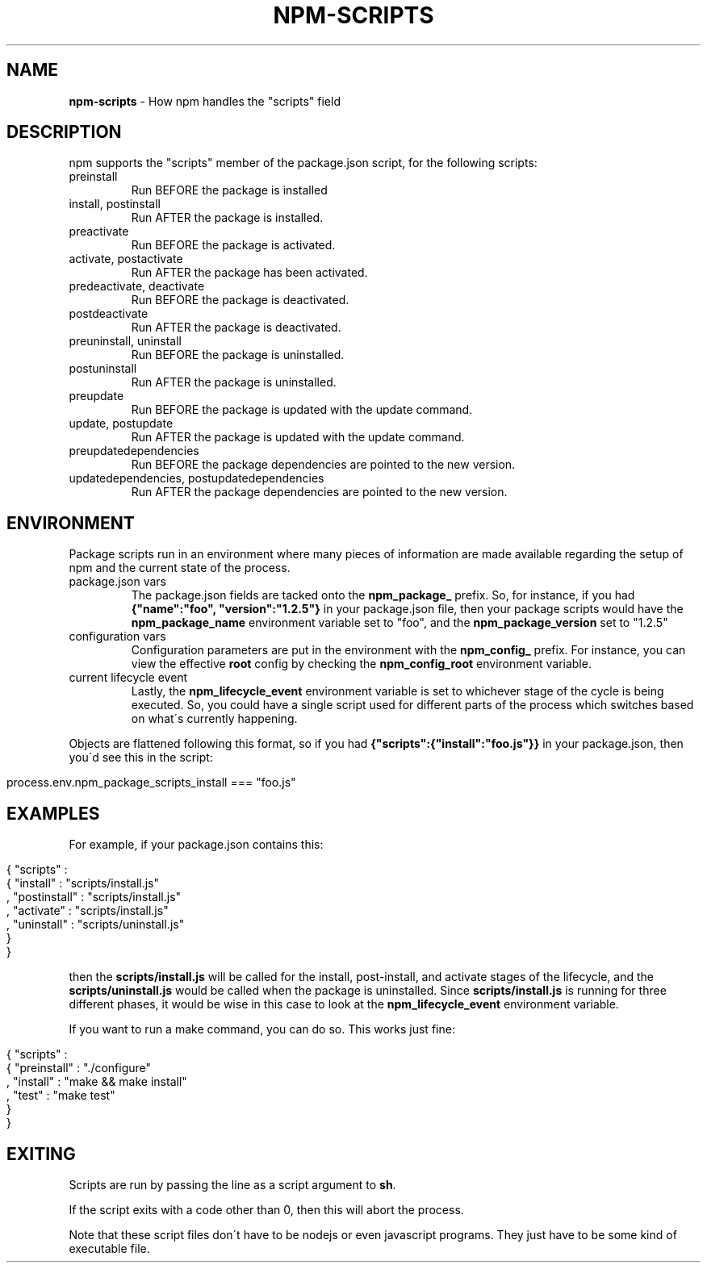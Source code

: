 .\" generated with Ronn/v0.7.3
.\" http://github.com/rtomayko/ronn/tree/0.7.3
.
.TH "NPM\-SCRIPTS" "1" "August 2010" "" ""
.
.SH "NAME"
\fBnpm\-scripts\fR \- How npm handles the "scripts" field
.
.SH "DESCRIPTION"
npm supports the "scripts" member of the package\.json script, for the following scripts:
.
.TP
preinstall
Run BEFORE the package is installed
.
.TP
install, postinstall
Run AFTER the package is installed\.
.
.TP
preactivate
Run BEFORE the package is activated\.
.
.TP
activate, postactivate
Run AFTER the package has been activated\.
.
.TP
predeactivate, deactivate
Run BEFORE the package is deactivated\.
.
.TP
postdeactivate
Run AFTER the package is deactivated\.
.
.TP
preuninstall, uninstall
Run BEFORE the package is uninstalled\.
.
.TP
postuninstall
Run AFTER the package is uninstalled\.
.
.TP
preupdate
Run BEFORE the package is updated with the update command\.
.
.TP
update, postupdate
Run AFTER the package is updated with the update command\.
.
.TP
preupdatedependencies
Run BEFORE the package dependencies are pointed to the new version\.
.
.TP
updatedependencies, postupdatedependencies
Run AFTER the package dependencies are pointed to the new version\.
.
.SH "ENVIRONMENT"
Package scripts run in an environment where many pieces of information are made available regarding the setup of npm and the current state of the process\.
.
.TP
package\.json vars
The package\.json fields are tacked onto the \fBnpm_package_\fR prefix\. So, for instance, if you had \fB{"name":"foo", "version":"1\.2\.5"}\fR in your package\.json file, then your package scripts would have the \fBnpm_package_name\fR environment variable set to "foo", and the \fBnpm_package_version\fR set to "1\.2\.5"
.
.TP
configuration vars
Configuration parameters are put in the environment with the \fBnpm_config_\fR prefix\. For instance, you can view the effective \fBroot\fR config by checking the \fBnpm_config_root\fR environment variable\.
.
.TP
current lifecycle event
Lastly, the \fBnpm_lifecycle_event\fR environment variable is set to whichever stage of the cycle is being executed\. So, you could have a single script used for different parts of the process which switches based on what\'s currently happening\.
.
.P
Objects are flattened following this format, so if you had \fB{"scripts":{"install":"foo\.js"}}\fR in your package\.json, then you\'d see this in the script:
.
.IP "" 4
.
.nf

process\.env\.npm_package_scripts_install === "foo\.js"
.
.fi
.
.IP "" 0
.
.SH "EXAMPLES"
For example, if your package\.json contains this:
.
.IP "" 4
.
.nf

{ "scripts" :
  { "install" : "scripts/install\.js"
  , "postinstall" : "scripts/install\.js"
  , "activate" : "scripts/install\.js"
  , "uninstall" : "scripts/uninstall\.js"
  }
}
.
.fi
.
.IP "" 0
.
.P
then the \fBscripts/install\.js\fR will be called for the install, post\-install, and activate stages of the lifecycle, and the \fBscripts/uninstall\.js\fR would be called when the package is uninstalled\. Since \fBscripts/install\.js\fR is running for three different phases, it would be wise in this case to look at the \fBnpm_lifecycle_event\fR environment variable\.
.
.P
If you want to run a make command, you can do so\. This works just fine:
.
.IP "" 4
.
.nf

{ "scripts" :
  { "preinstall" : "\./configure"
  , "install" : "make && make install"
  , "test" : "make test"
  }
}
.
.fi
.
.IP "" 0
.
.SH "EXITING"
Scripts are run by passing the line as a script argument to \fBsh\fR\.
.
.P
If the script exits with a code other than 0, then this will abort the process\.
.
.P
Note that these script files don\'t have to be nodejs or even javascript programs\. They just have to be some kind of executable file\.
